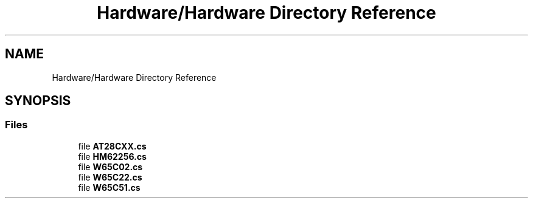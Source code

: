 .TH "Hardware/Hardware Directory Reference" 3 "Wed Sep 28 2022" "Version beta" "WolfNet 6502 WorkBench Computer Emulator" \" -*- nroff -*-
.ad l
.nh
.SH NAME
Hardware/Hardware Directory Reference
.SH SYNOPSIS
.br
.PP
.SS "Files"

.in +1c
.ti -1c
.RI "file \fBAT28CXX\&.cs\fP"
.br
.ti -1c
.RI "file \fBHM62256\&.cs\fP"
.br
.ti -1c
.RI "file \fBW65C02\&.cs\fP"
.br
.ti -1c
.RI "file \fBW65C22\&.cs\fP"
.br
.ti -1c
.RI "file \fBW65C51\&.cs\fP"
.br
.in -1c
